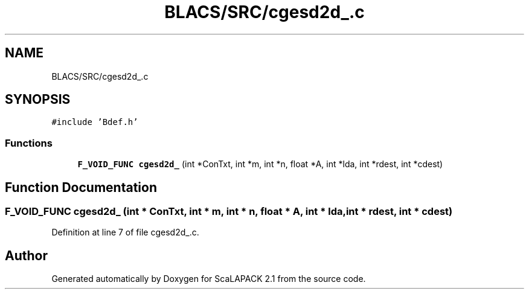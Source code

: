 .TH "BLACS/SRC/cgesd2d_.c" 3 "Sat Nov 16 2019" "Version 2.1" "ScaLAPACK 2.1" \" -*- nroff -*-
.ad l
.nh
.SH NAME
BLACS/SRC/cgesd2d_.c
.SH SYNOPSIS
.br
.PP
\fC#include 'Bdef\&.h'\fP
.br

.SS "Functions"

.in +1c
.ti -1c
.RI "\fBF_VOID_FUNC\fP \fBcgesd2d_\fP (int *ConTxt, int *m, int *n, float *A, int *lda, int *rdest, int *cdest)"
.br
.in -1c
.SH "Function Documentation"
.PP 
.SS "\fBF_VOID_FUNC\fP cgesd2d_ (int * ConTxt, int * m, int * n, float * A, int * lda, int * rdest, int * cdest)"

.PP
Definition at line 7 of file cgesd2d_\&.c\&.
.SH "Author"
.PP 
Generated automatically by Doxygen for ScaLAPACK 2\&.1 from the source code\&.
